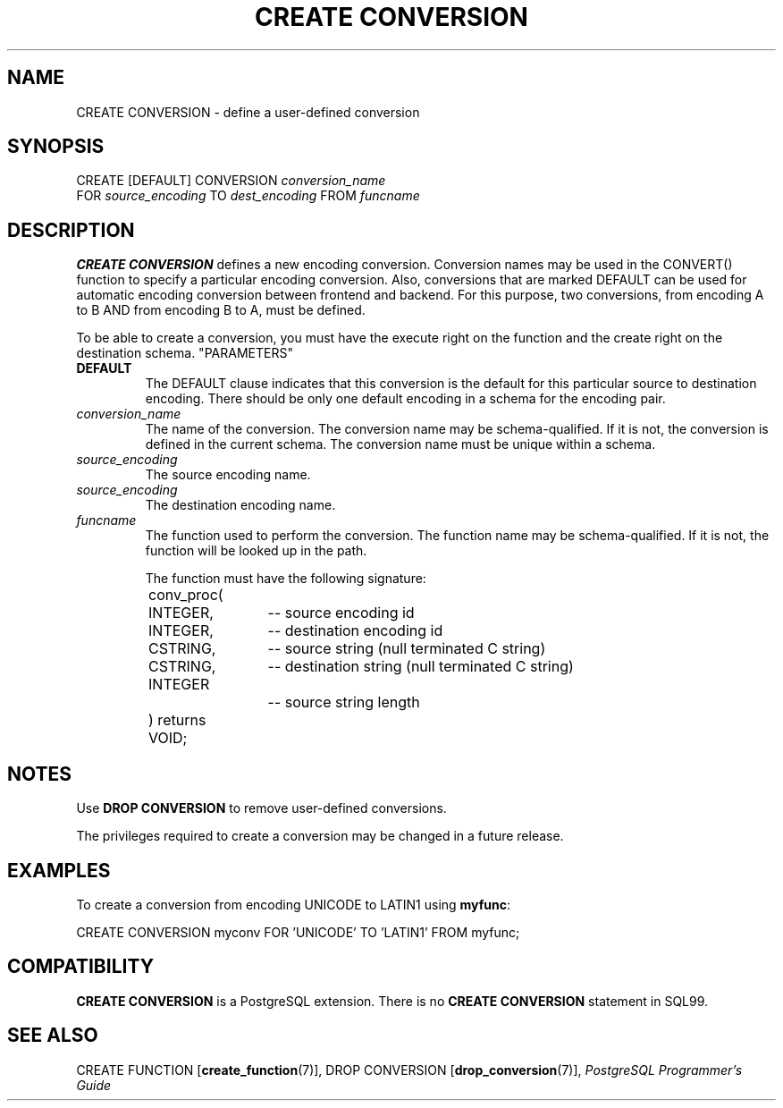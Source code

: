 .\\" auto-generated by docbook2man-spec $Revision: 1.25 $
.TH "CREATE CONVERSION" "7" "2002-11-22" "SQL - Language Statements" "SQL Commands"
.SH NAME
CREATE CONVERSION \- define a user-defined conversion
.SH SYNOPSIS
.sp
.nf
CREATE [DEFAULT] CONVERSION \fIconversion_name\fR
    FOR \fIsource_encoding\fR TO \fIdest_encoding\fR FROM \fIfuncname\fR
.sp
.fi
.SH "DESCRIPTION"
.PP
\fBCREATE CONVERSION\fR defines a new encoding
conversion. Conversion names may be used in the CONVERT() function
to specify a particular encoding conversion. Also, conversions that
are marked DEFAULT can be used for automatic encoding conversion between
frontend and backend. For this purpose, two conversions, from encoding A to
B AND from encoding B to A, must be defined.
.PP
To be able to create a conversion, you must have the execute right
on the function and the create right on the destination schema.
"PARAMETERS"
.TP
\fBDEFAULT\fR
The DEFAULT clause indicates that this conversion
is the default for this particular source to destination
encoding. There should be only one default encoding in a schema
for the encoding pair.
.TP
\fB\fIconversion_name\fB\fR
The name of the conversion. The conversion name may be
schema-qualified. If it is not, the conversion is defined in the
current schema. The conversion name must be unique within a
schema.
.TP
\fB\fIsource_encoding\fB\fR
The source encoding name.
.TP
\fB\fIsource_encoding\fB\fR
The destination encoding name.
.TP
\fB\fIfuncname\fB\fR
The function used to perform the conversion. The function name may
be schema-qualified. If it is not, the function will be looked
up in the path.

The function must have the following signature:
.sp
.nf
	conv_proc(
	INTEGER,	-- source encoding id
	INTEGER,	-- destination encoding id
	CSTRING,	-- source string (null terminated C string)
	CSTRING,	-- destination string (null terminated C string)
	INTEGER		-- source string length
	) returns VOID;
       
.sp
.fi
.SH "NOTES"
.PP
Use \fBDROP CONVERSION\fR to remove user-defined conversions.
.PP
The privileges required to create a conversion may be changed in a future
release.
.SH "EXAMPLES"
.PP
To create a conversion from encoding UNICODE to LATIN1 using \fBmyfunc\fR:
.sp
.nf
CREATE CONVERSION myconv FOR 'UNICODE' TO 'LATIN1' FROM myfunc;
.sp
.fi
.SH "COMPATIBILITY"
.PP
\fBCREATE CONVERSION\fR
is a PostgreSQL extension.
There is no \fBCREATE CONVERSION\fR
statement in SQL99.
.SH "SEE ALSO"
.PP
CREATE FUNCTION [\fBcreate_function\fR(7)],
DROP CONVERSION [\fBdrop_conversion\fR(7)],
\fIPostgreSQL Programmer's Guide\fR
